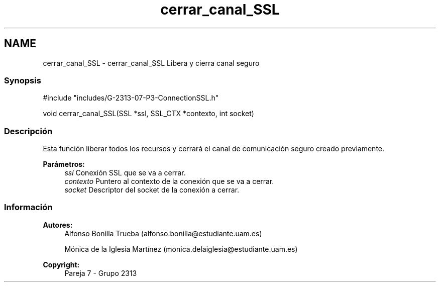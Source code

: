 .TH "cerrar_canal_SSL" 3 "Lunes, 8 de Mayo de 2017" "Version Versión&nbsp;1.2" "Redes de Comunicaciones 2" \" -*- nroff -*-
.ad l
.nh
.SH NAME
cerrar_canal_SSL \- cerrar_canal_SSL 
Libera y cierra canal seguro
.PP
.SS "Synopsis"
.PP
.PP
.nf
#include "includes/G\-2313\-07\-P3\-ConnectionSSL\&.h"

void cerrar_canal_SSL(SSL *ssl, SSL_CTX *contexto, int socket)
.fi
.PP
.PP
.SS "Descripción"
.PP
Esta función liberar todos los recursos y cerrará el canal de comunicación seguro creado previamente\&.
.PP
\fBParámetros:\fP
.RS 4
\fIssl\fP Conexión SSL que se va a cerrar\&. 
.br
\fIcontexto\fP Puntero al contexto de la conexión que se va a cerrar\&. 
.br
\fIsocket\fP Descriptor del socket de la conexión a cerrar\&.
.RE
.PP
.PP
.PP
.SS "Información"
.PP
\fBAutores:\fP
.RS 4
Alfonso Bonilla Trueba (alfonso.bonilla@estudiante.uam.es) 
.PP
Mónica de la Iglesia Martínez (monica.delaiglesia@estudiante.uam.es) 
.RE
.PP
\fBCopyright:\fP
.RS 4
Pareja 7 - Grupo 2313
.RE
.PP
.PP
 
